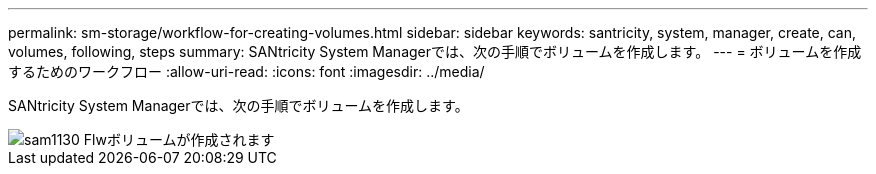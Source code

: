 ---
permalink: sm-storage/workflow-for-creating-volumes.html 
sidebar: sidebar 
keywords: santricity, system, manager, create, can, volumes, following, steps 
summary: SANtricity System Managerでは、次の手順でボリュームを作成します。 
---
= ボリュームを作成するためのワークフロー
:allow-uri-read: 
:icons: font
:imagesdir: ../media/


[role="lead"]
SANtricity System Managerでは、次の手順でボリュームを作成します。

image::../media/sam1130-flw-volumes-create.gif[sam1130 Flwボリュームが作成されます]
